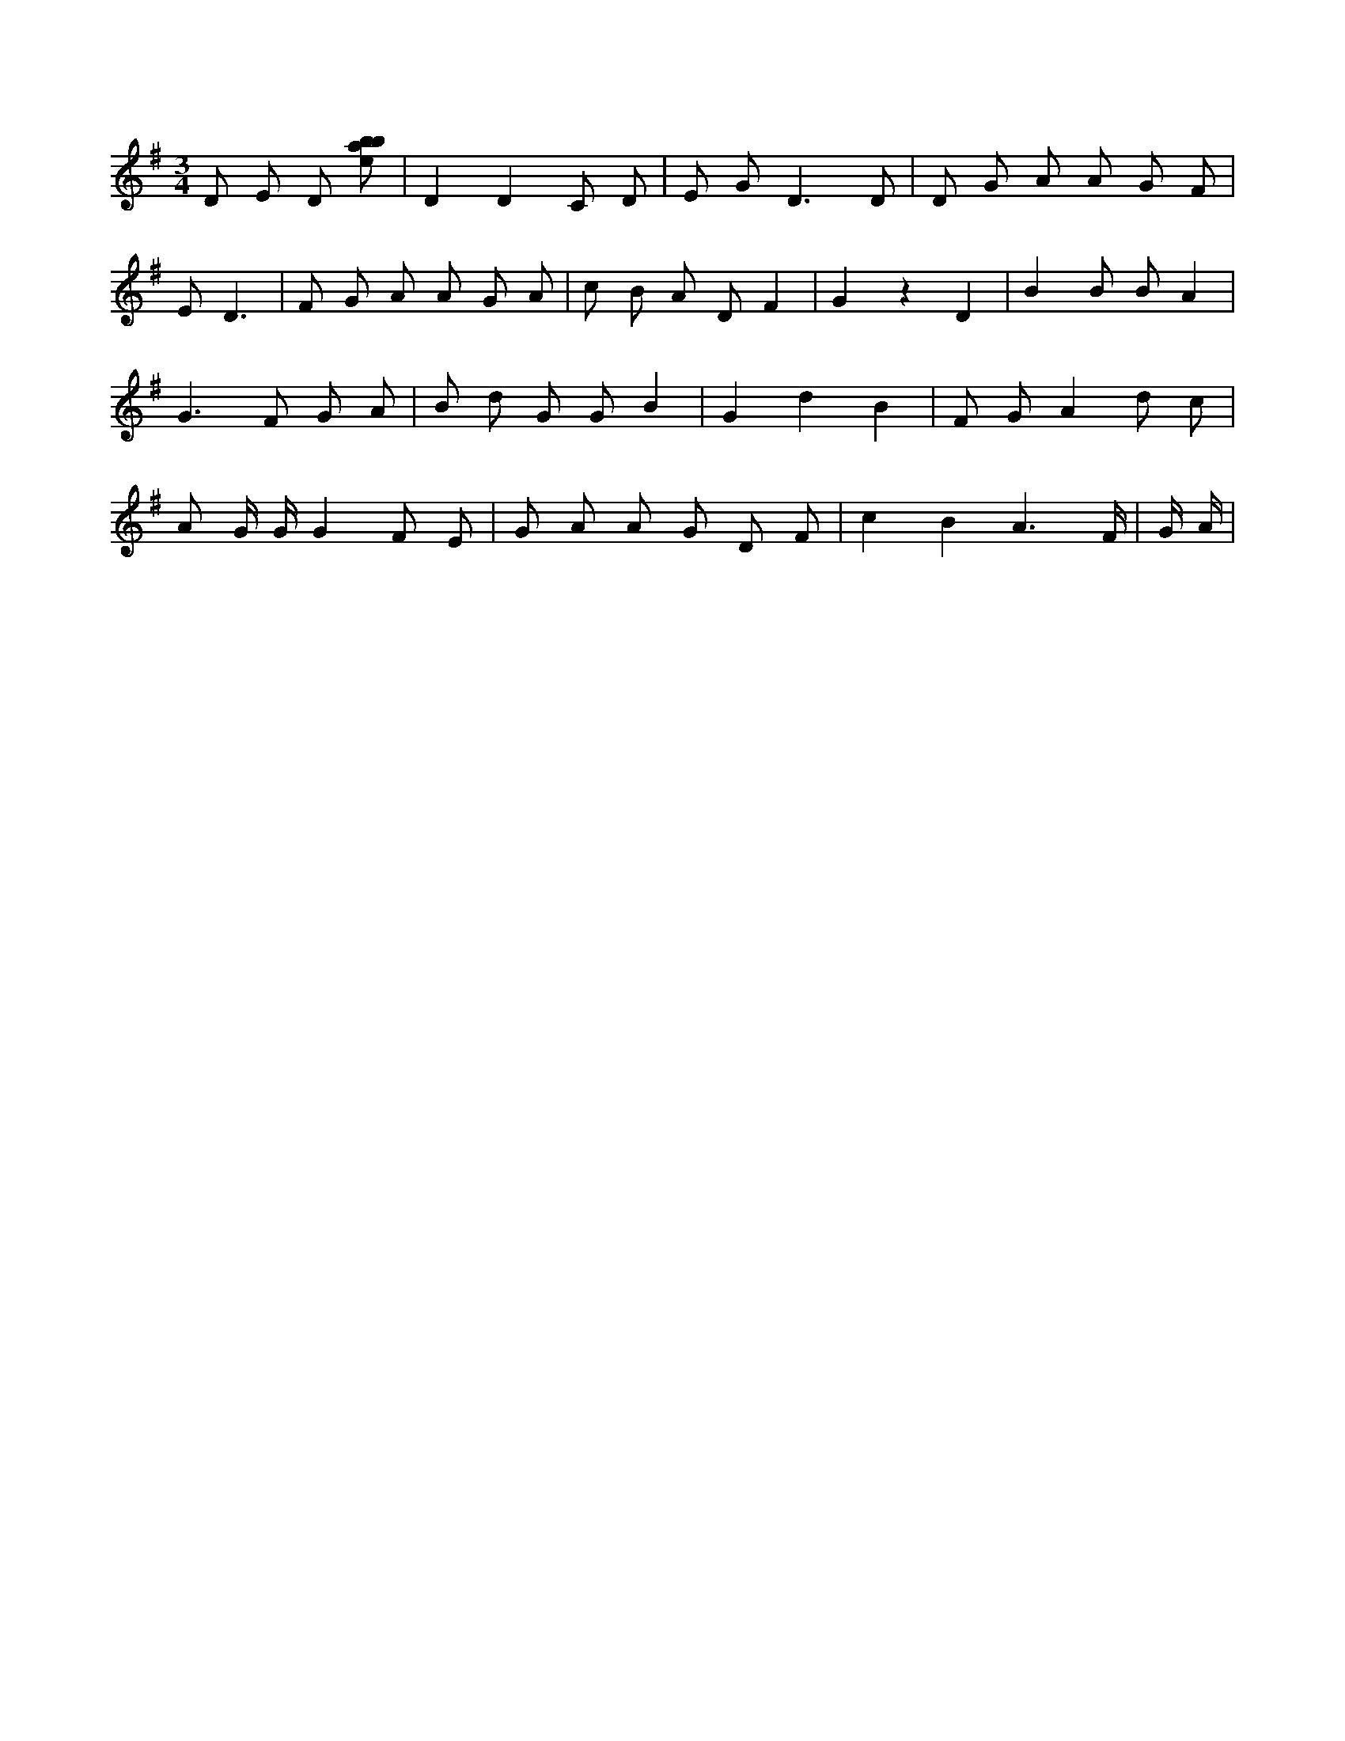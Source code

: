 X:422
L:1/8
M:3/4
K:Gclef
D E D [ebab] | D2 D2 C D | E G2 < D2 D | D G A A G F | E D3 | F G A A G A | c B A D F2 | G2 z2 D2 | B2 B B A2 | G2 > F2 G A | B d G G B2 | G2 d2 B2 | F G A2 d c | A G/2 G/2 G2 F E | G A A G D F | c2 B2 A3 /2 F/2 | G/2 A/2 |
